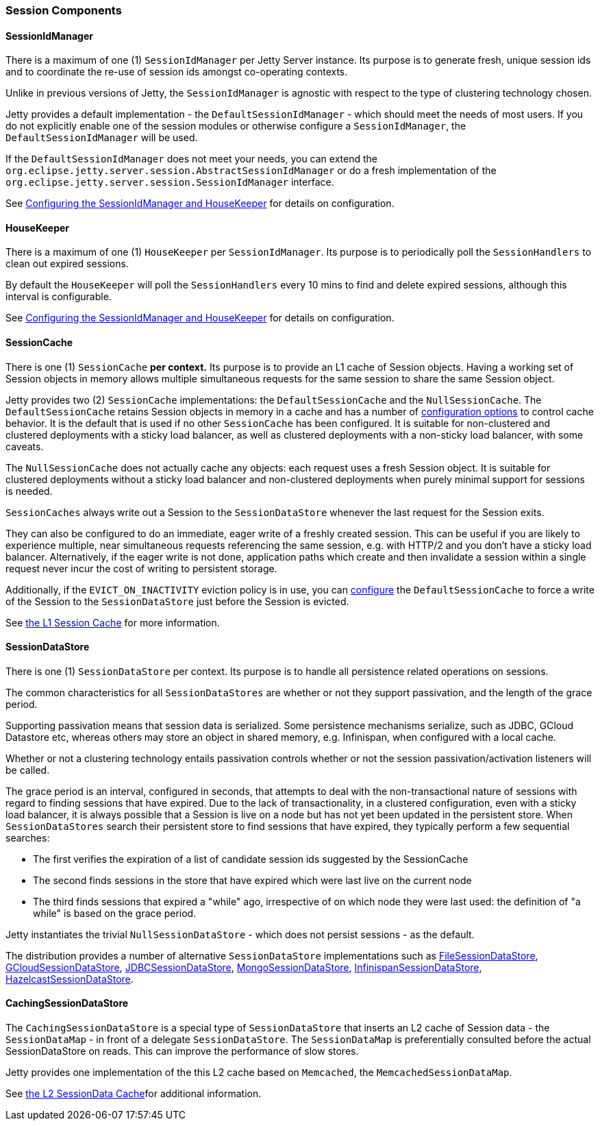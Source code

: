 //
//  ========================================================================
//  Copyright (c) 1995-2018 Mort Bay Consulting Pty. Ltd.
//  ========================================================================
//  All rights reserved. This program and the accompanying materials
//  are made available under the terms of the Eclipse Public License v1.0
//  and Apache License v2.0 which accompanies this distribution.
//
//      The Eclipse Public License is available at
//      http://www.eclipse.org/legal/epl-v10.html
//
//      The Apache License v2.0 is available at
//      http://www.opensource.org/licenses/apache2.0.php
//
//  You may elect to redistribute this code under either of these licenses.
//  ========================================================================
//

[[sessions-details]]
=== Session Components

==== SessionIdManager

There is a maximum of one (1) `SessionIdManager` per Jetty Server instance.
Its purpose is to generate fresh, unique session ids and to coordinate the re-use of session ids amongst co-operating contexts.

Unlike in previous versions of Jetty, the `SessionIdManager` is agnostic with respect to the type of clustering technology chosen.

Jetty provides a default implementation - the `DefaultSessionIdManager` - which should meet the needs of most users.
If you do not explicitly enable one of the session modules or otherwise configure a `SessionIdManager`, the `DefaultSessionIdManager` will be used.

If the `DefaultSessionIdManager` does not meet your needs, you can extend the `org.eclipse.jetty.server.session.AbstractSessionIdManager` or do a fresh implementation of the `org.eclipse.jetty.server.session.SessionIdManager` interface.

See link:#session-configuration-housekeeper[Configuring the SessionIdManager and HouseKeeper] for details on configuration.

==== HouseKeeper

There is a maximum of one (1) `HouseKeeper` per `SessionIdManager`.
Its purpose is to periodically poll the `SessionHandlers` to clean out expired sessions.

By default the `HouseKeeper` will poll the `SessionHandlers` every 10 mins to find and delete expired sessions, although this interval is configurable.

See link:#session-configuration-housekeeper[Configuring the SessionIdManager and HouseKeeper] for details on configuration.


==== SessionCache

There is one (1) `SessionCache` *per context.*
Its purpose is to provide an L1 cache of Session objects.
Having a working set of Session objects in memory allows multiple simultaneous requests for the same session to share the same Session object.

Jetty provides two (2) `SessionCache` implementations: the `DefaultSessionCache` and the `NullSessionCache`.
The `DefaultSessionCache` retains Session objects in memory in a cache and has a number of link:#session-configuration-sessioncache[configuration options] to control cache behavior.
It is the default that is used if no other `SessionCache` has been configured.
It is suitable for non-clustered and clustered deployments with a sticky load balancer, as well as clustered deployments with a non-sticky load balancer, with some caveats.

The `NullSessionCache` does not actually cache any objects: each request uses a fresh Session object.
It is suitable for clustered deployments without a sticky load balancer and non-clustered deployments when purely minimal support for sessions is needed.

`SessionCaches` always write out a Session to the `SessionDataStore` whenever the last request for the Session exits.

They can also be configured to do an immediate, eager write of a freshly created session.
This can be useful if you are likely to experience multiple, near simultaneous requests referencing the same session, e.g. with HTTP/2 and you don't have a sticky load balancer.
Alternatively, if the eager write is not done, application paths which create and then invalidate a session within a single request never incur the cost of writing to persistent storage.

Additionally, if the `EVICT_ON_INACTIVITY` eviction policy is in use, you can link:#session-configuration-sessioncache[configure] the `DefaultSessionCache` to force a write of the Session to the `SessionDataStore` just before the Session is evicted.

See link:#session-configuration-sessioncache[the L1 Session Cache] for more information.

==== SessionDataStore

There is one (1) `SessionDataStore` per context.
Its purpose is to handle all persistence related operations on sessions.

The common characteristics for all `SessionDataStores` are whether or not they support passivation, and the length of the grace period.

Supporting passivation means that session data is serialized.
Some persistence mechanisms serialize, such as JDBC, GCloud Datastore etc, whereas others may store an object in shared memory, e.g. Infinispan, when configured with a local cache.

Whether or not a clustering technology entails passivation controls whether or not the session passivation/activation listeners will be called.

The grace period is an interval, configured in seconds, that attempts to deal with the non-transactional nature of sessions with regard to finding sessions that have expired.
Due to the lack of transactionality, in a clustered configuration, even with a sticky load balancer, it is always possible that a Session is live on a node but has not yet been updated in the persistent store.
When `SessionDataStores` search their persistent store to find sessions that have expired, they typically perform a few sequential searches:

* The first verifies the expiration of a list of candidate session ids suggested by the SessionCache
* The second finds sessions in the store that have expired which were last live on the current node
* The third finds sessions that expired a "while" ago, irrespective of on which node they were last used: the definition of "a while" is based on the grace period.

Jetty instantiates the trivial `NullSessionDataStore` - which does not persist sessions - as the default.

The distribution provides a number of alternative `SessionDataStore` implementations such as link:#configuring-sessions-file-system[FileSessionDataStore], link:#configuring-sessions-gcloud[GCloudSessionDataStore], link:#configuring-sessions-jdbc[JDBCSessionDataStore], link:#configuring-sessions-mongodb[MongoSessionDataStore], link:#configuring-sessions-infinispan[InfinispanSessionDataStore], link:#configuring-sessions-hazelcast[HazelcastSessionDataStore].


==== CachingSessionDataStore

The `CachingSessionDataStore` is a special type of `SessionDataStore` that inserts an L2 cache of Session data - the `SessionDataMap` - in front of a delegate `SessionDataStore`.
The `SessionDataMap` is preferentially consulted before the actual SessionDataStore on reads.
This can improve the performance of slow stores.

Jetty provides one implementation of the this L2 cache based on `Memcached`, the `MemcachedSessionDataMap`.

See link:#session-configuration-memcachedsessiondatastore[the L2 SessionData Cache]for additional information.
